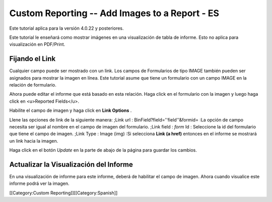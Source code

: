 Custom Reporting -- Add Images to a Report - ES
===============================================

Este tutorial aplica para la versión 4.0.22 y posteriores.

Este tutorial le enseñará como  mostrar imágenes en una visualización de tabla de informe.  Esto no aplica para visualización en PDF/Print.


Fijando el Link
^^^^^^^^^^^^^^^
Cualquier campo puede ser mostrado con un link. Los campos de Formularios de tipo IMAGE también pueden ser asignados para mostrar la imagen en línea.  Este tutorial asume que tiene un formulario con un campo IMAGE en la relación de formulario.

Ahora puede editar el informe que está basado en esta relación. Haga click en el formulario con la imagen y luego haga click en <u>Reported Fields</u>.


.. image:: images/Report_Image_1.png
    :align: center



Habilite el campo de imagen y haga click en **Link Options** .


.. image:: images/Report_Image_2.png
    :align: center



Llene las opciones de link de la siguiente manera:
;Link url : BinField?field=''field''&formid=
:La opción de campo necesita ser igual al nombre en el campo de imagen del formulario.
;Link field : *form*  Id
: Seleccione la id del formulario que tiene el campo de imagen.
;Link Type : Image (img)
:Si selecciona **Link (a href)**  entonces en el informe se mostrará un link hacia la imagen.


.. image:: images/Report_Image_3.png
    :align: center



Haga click en el botón *Update*  en la parte de abajo de la página para guardar los cambios.


Actualizar la Visualización del Informe
^^^^^^^^^^^^^^^^^^^^^^^^^^^^^^^^^^^^^^^

En una visualización de informe para este informe, deberá de habilitar el campo de imagen. Ahora cuando visualice este informe podrá ver la imagen.

[[Category:Custom Reporting]][[Category:Spanish]]
